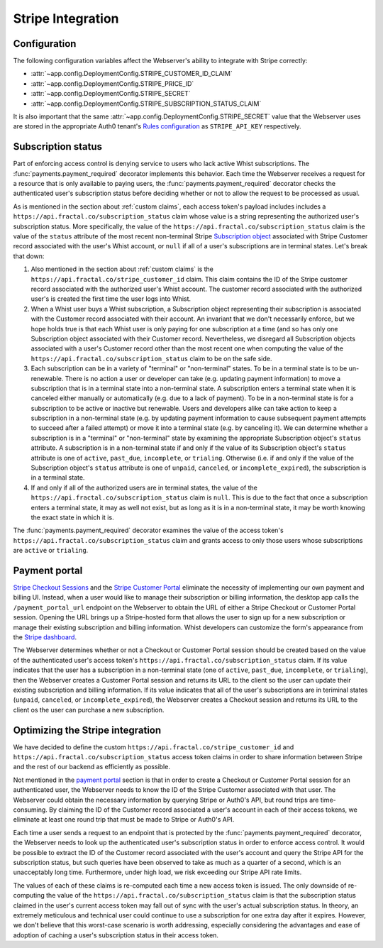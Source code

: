 .. stripe.rst
   This page of the Webserver documentation details the way we have chosen
   to integrate Stripe's billing services into our backend.

Stripe Integration
==================

Configuration
-------------

The following configuration variables affect the Webserver's ability to
integrate with Stripe correctly:

* :attr:`~app.config.DeploymentConfig.STRIPE_CUSTOMER_ID_CLAIM`
* :attr:`~app.config.DeploymentConfig.STRIPE_PRICE_ID`
* :attr:`~app.config.DeploymentConfig.STRIPE_SECRET`
* :attr:`~app.config.DeploymentConfig.STRIPE_SUBSCRIPTION_STATUS_CLAIM`

It is also important that the same
:attr:`~app.config.DeploymentConfig.STRIPE_SECRET` value that the Webserver
uses are stored in the appropriate Auth0 tenant's `Rules configuration`_ as
``STRIPE_API_KEY`` respectively.

.. image:: /images/rules.png


Subscription status
-------------------

Part of enforcing access control is denying service to users who lack active
Whist subscriptions. The :func:`payments.payment_required` decorator
implements this behavior. Each time the Webserver receives a request for a
resource that is only available to paying users, the
:func:`payments.payment_required` decorator checks the authenticated user's
subscription status before deciding whether or not to allow the request to be
processed as usual.

As is mentioned in the section about :ref:`custom claims`, each access token's
payload includes includes a ``https://api.fractal.co/subscription_status``
claim whose value is a string representing the authorized user's subscription
status. More specifically, the value of the
``https://api.fractal.co/subscription_status`` claim is the value of the
``status`` attribute of the most recent non-terminal Stripe
`Subscription object`_ associated with Stripe Customer record associated with
the user's Whist account, or ``null`` if all of a user's subscriptions are in
terminal states. Let's break that down:

1. Also mentioned in the section about :ref:`custom claims` is the
   ``https://api.fractal.co/stripe_customer_id`` claim. This claim contains the
   ID of the Stripe customer record associated with the authorized user's
   Whist account. The customer record associated with the authorized user's
   is created the first time the user logs into Whist.
2. When a Whist user buys a Whist subscription, a Subscription object
   representing their subscription is associated with the Customer record
   associated with their account. An invariant that we don't necessarily
   enforce, but we hope holds true is that each Whist user is only paying for
   one subscription at a time (and so has only one Subscription object
   associated with their Customer record. Nevertheless, we disregard all
   Subscription objects associated with a user's Customer record other than the
   most recent one when computing the value of the
   ``https://api.fractal.co/subscription_status`` claim to be on the safe side.
3. Each subscription can be in a variety of "terminal" or "non-terminal" states.
   To be in a terminal state is to be un-renewable. There is no action a user or
   developer can take (e.g. updating payment information) to move a
   subscription that is in a terminal state into a non-terminal state. A
   subscription enters a terminal state when it is canceled either manually or
   automatically (e.g. due to a lack of payment). To be in a non-terminal state
   is for a subscription to be active or inactive but renewable. Users and
   developers alike can take action to keep a subscription in a non-terminal
   state (e.g. by updating payment information to cause subsequent payment
   attempts to succeed after a failed attempt) or move it into a terminal state
   (e.g. by canceling it). We can determine whether a subscription is in a
   "terminal" or "non-terminal" state by examining the appropriate Subscription
   object's ``status`` attribute. A subscription is in a non-terminal state if
   and only if the value of its Subscription object's ``status`` attribute is
   one of ``active``, ``past_due``, ``incomplete``, or ``trialing``. Otherwise
   (i.e. if and only if the value of the Subscription object's ``status``
   attribute is one of ``unpaid``, ``canceled``, or ``incomplete_expired``), the
   subscription is in a terminal state.
4. If and only if all of the authorized users are in terminal states, the value
   of the ``https://api.fractal.co/subscription_status`` claim is ``null``.
   This is due to the fact that once a subscription enters a terminal state, it
   may as well not exist, but as long as it is in a non-terminal state, it may
   be worth knowing the exact state in which it is.

The :func:`payments.payment_required` decorator examines the value of the
access token's ``https://api.fractal.co/subscription_status`` claim and grants
access to only those users whose subscriptions are ``active`` or ``trialing``.


.. _payment portal:

Payment portal
--------------

`Stripe Checkout Sessions`_ and the `Stripe Customer Portal`_ eliminate the
necessity of implementing our own payment and billing UI. Instead, when a user
would like to manage their subscription or billing information, the desktop app
calls the ``/payment_portal_url`` endpoint on the Webserver to obtain the URL
of either a Stripe Checkout or Customer Portal session. Opening the URL brings
up a Stripe-hosted form that allows the user to sign up for a new subscription
or manage their existing subscription and billing information. Whist
developers can customize the form's appearance from the `Stripe dashboard`_.

The Webserver determines whether or not a Checkout or Customer Portal session
should be created based on the value of the authenticated user's access token's
``https://api.fractal.co/subscription_status`` claim. If its value indicates
that the user has a subscription in a non-terminal state (one of ``active``,
``past_due``, ``incomplete``, or ``trialing``), then the Webserver creates a
Customer Portal session and returns its URL to the client so the user can
update their existing subscription and billing information. If its value
indicates that all of the user's subscriptions are in teriminal states
(``unpaid``, ``canceled``, or ``incomplete_expired``), the Webserver creates a
Checkout session and returns its URL to the client os the user can purchase a
new subscription.


.. _stripe optimization:

Optimizing the Stripe integration
---------------------------------

We have decided to define the custom
``https://api.fractal.co/stripe_customer_id`` and
``https://api.fractal.co/subscription_status`` access token claims in order to
share information between Stripe and the rest of our backend as efficiently as
possible.

Not mentioned in the `payment portal`_ section is that in order to create a
Checkout or Customer Portal session for an authenticated user, the Webserver
needs to know the ID of the Stripe Customer associated with that user. The
Webserver could obtain the necessary information by querying Stripe or Auth0's
API, but round trips are time-consuming. By claiming the ID of the Customer
record associated a user's account in each of their access tokens, we eliminate
at least one round trip that must be made to Stripe or Auth0's API.

Each time a user sends a request to an endpoint that is protected by the
:func:`payments.payment_required` decorator, the Webserver needs to look up the
authenticated user's subscription status in order to enforce access control. It
would be possible to extract the ID of the Customer record associated with the
user's account and query the Stripe API for the subscription status, but such
queries have been observed to take as much as a quarter of a second, which is an
unacceptably long time. Furthermore, under high load, we risk exceeding our
Stripe API rate limits.

The values of each of these claims is re-computed each time a new access token
is issued. The only downside of re-computing the value of the
``https://api.fractal.co/subscription_status`` claim is that the subscription
status claimed in the user's current access token may fall out of sync with the
user's actual subscription status. In theory, an extremely meticulous and
technical user could continue to use a subscription for one extra day after it
expires. However, we don't believe that this worst-case scenario is worth
addressing, especially considering the advantages and ease of adoption of
caching a user's subscription status in their access token.


.. _Rules configuration: https://auth0.com/docs/rules/configuration
.. _Subscription object: https://stripe.com/docs/api/subscriptions/object#subscription_object-status
.. _Stripe Checkout Sessions: https://stripe.com/docs/payments/checkout
.. _Stripe Customer Portal: https://stripe.com/docs/billing/subscriptions/customer-portal
.. _Stripe dashboard: https://dashboard.stripe.com/settings/billing/portal
